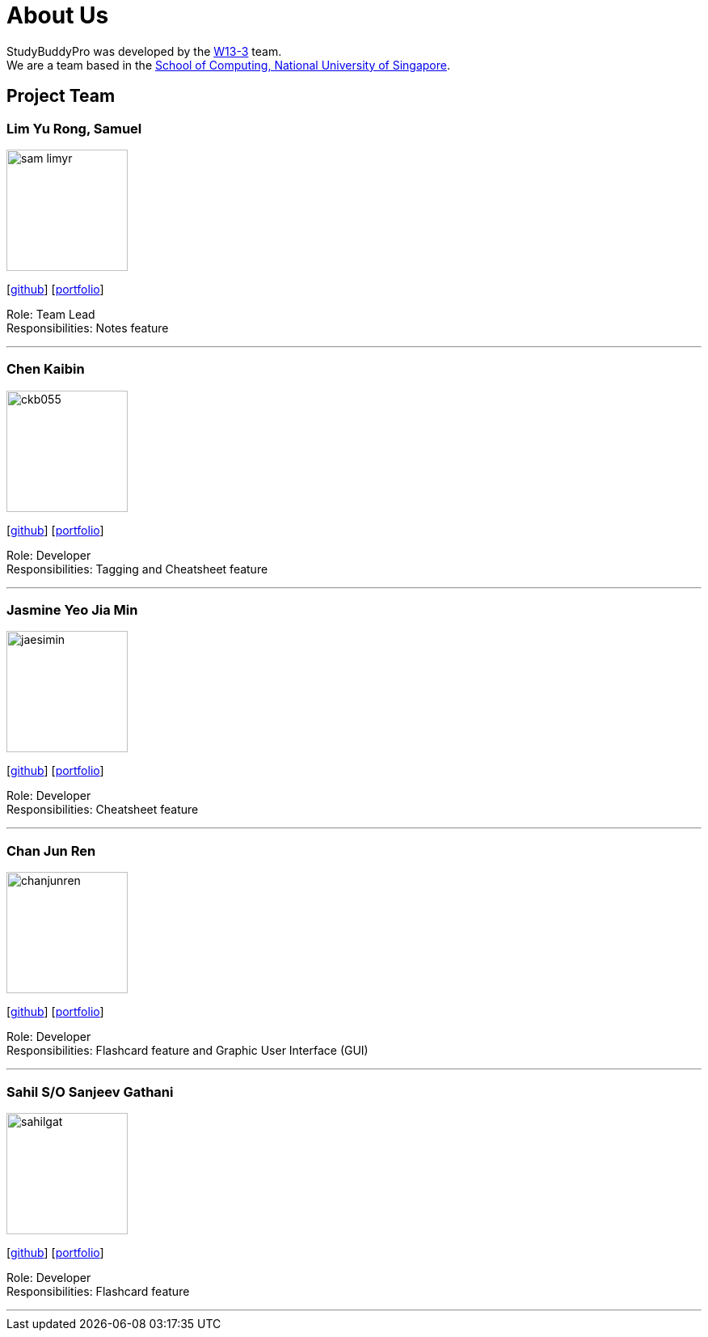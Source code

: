 = About Us
:site-section: AboutUs
:relfileprefix: team/
:imagesDir: images
:stylesDir: stylesheets

StudyBuddyPro was developed by the https://github.com/AY1920S1-CS2103T-W13-3[W13-3] team. +
We are a team based in the http://www.comp.nus.edu.sg[School of Computing, National University of Singapore].

== Project Team

=== Lim Yu Rong, Samuel
image::sam-limyr.png[width="150", align="left"]
{empty}[http://github.com/Sam-limyr[github]] [<<samuel#, portfolio>>]

Role: Team Lead +
Responsibilities: Notes feature

'''

=== Chen Kaibin
image::ckb055.png[width="150", align="left"]
{empty}[http://github.com/ckb055[github]] [<<kaibin#, portfolio>>]

Role: Developer +
Responsibilities: Tagging and Cheatsheet feature

'''

=== Jasmine Yeo Jia Min
image::jaesimin.png[width="150", align="left"]
{empty}[http://github.com/jaesimin[github]] [<<jaesimin#, portfolio>>]

Role: Developer +
Responsibilities: Cheatsheet feature

'''

=== Chan Jun Ren
image::chanjunren.png[width="150", align="left"]
{empty}[http://github.com/chanjunren[github]] [<<junren#, portfolio>>]

Role: Developer +
Responsibilities: Flashcard feature and Graphic User Interface (GUI)

'''

=== Sahil S/O Sanjeev Gathani
image::sahilgat.png[width="150", align="left"]
{empty}[http://github.com/Sahilgat[github]] [<<sahil#, portfolio>>]

Role: Developer +
Responsibilities: Flashcard feature

'''
